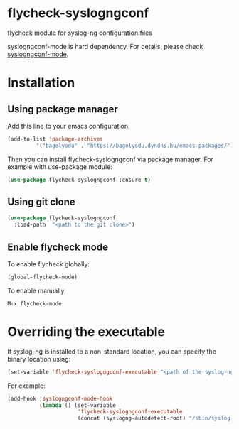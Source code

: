 * flycheck-syslogngconf
flycheck module for syslog-ng configuration files

syslogngconf-mode is hard dependency. For details, please check [[https://github.com/furiel/syslogngconf-mode][syslogngconf-mode]].

* Installation
** Using package manager
Add this line to your emacs configuration:

#+BEGIN_SRC emacs-lisp
(add-to-list 'package-archives
	     '("bagolyodu" . "https://bagolyodu.dyndns.hu/emacs-packages/") t)
#+END_SRC

Then you can install flycheck-syslogngconf via package manager. For example with use-package module:

#+BEGIN_SRC emacs-lisp
(use-package flycheck-syslogngconf :ensure t)
#+END_SRC

** Using git clone
#+BEGIN_SRC emacs-lisp
(use-package flycheck-syslogngconf
  :load-path  "<path to the git clone>")
#+END_SRC

** Enable flycheck mode
To enable flycheck globally:
#+BEGIN_SRC emacs-lisp
(global-flycheck-mode)
#+END_SRC

To enable manually
#+BEGIN_EXAMPLE
M-x flycheck-mode
#+END_EXAMPLE

* Overriding the executable
If syslog-ng is installed to a non-standard location, you can specify the binary location using:

#+BEGIN_SRC emacs-lisp
(set-variable 'flycheck-syslogngconf-executable "<path of the syslog-ng binary>")
#+END_SRC

For example:
#+BEGIN_SRC emacs-lisp
  (add-hook 'syslogngconf-mode-hook
            (lambda () (set-variable
                        'flycheck-syslogngconf-executable
                        (concat (syslogng-autodetect-root) "/sbin/syslog-ng" ))))
#+END_SRC
